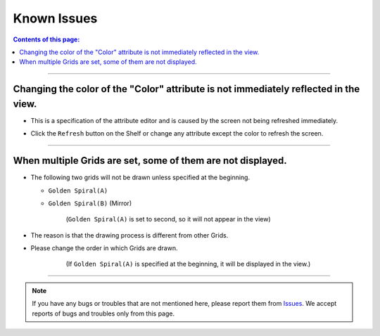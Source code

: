 .. _knownIssues_en:

Known Issues
############

.. contents:: Contents of this page:
   :depth: 2
   :local:

++++

Changing the color of the "Color" attribute is not immediately reflected in the view.
*************************************************************************************

* This is a specification of the attribute editor and is caused by the screen not being refreshed immediately.
* Click the ``Refresh`` button on the Shelf or change any attribute except the color to refresh the screen.

  .. figure:: ../../_images/shelf_refresh_icon.png
     :alt: shelf_editor_icon

++++


When multiple Grids are set, some of them are not displayed.
************************************************************

* The following two grids will not be drawn unless specified at the beginning.

  * ``Golden Spiral(A)``
  * ``Golden Spiral(B)`` (Mirror)

    .. figure:: ../../_images/gridTroubleA.png
       :alt: gridTroubleA

       (``Golden Spiral(A)`` is set to second, so it will not appear in the view)


* The reason is that the drawing process is different from other Grids.
* Please change the order in which Grids are drawn.

    .. figure:: ../../_images/gridTroubleB.png
       :alt: gridTroubleB

       (If ``Golden Spiral(A)`` is specified at the beginning, it will be displayed in the view.)

++++

.. note::
   If you have any bugs or troubles that are not mentioned here, please report them from `Issues`_.
   We accept reports of bugs and troubles only from this page.



.. _Issues: https://github.com/PluginMania/RenderOverrideMaya/issues

